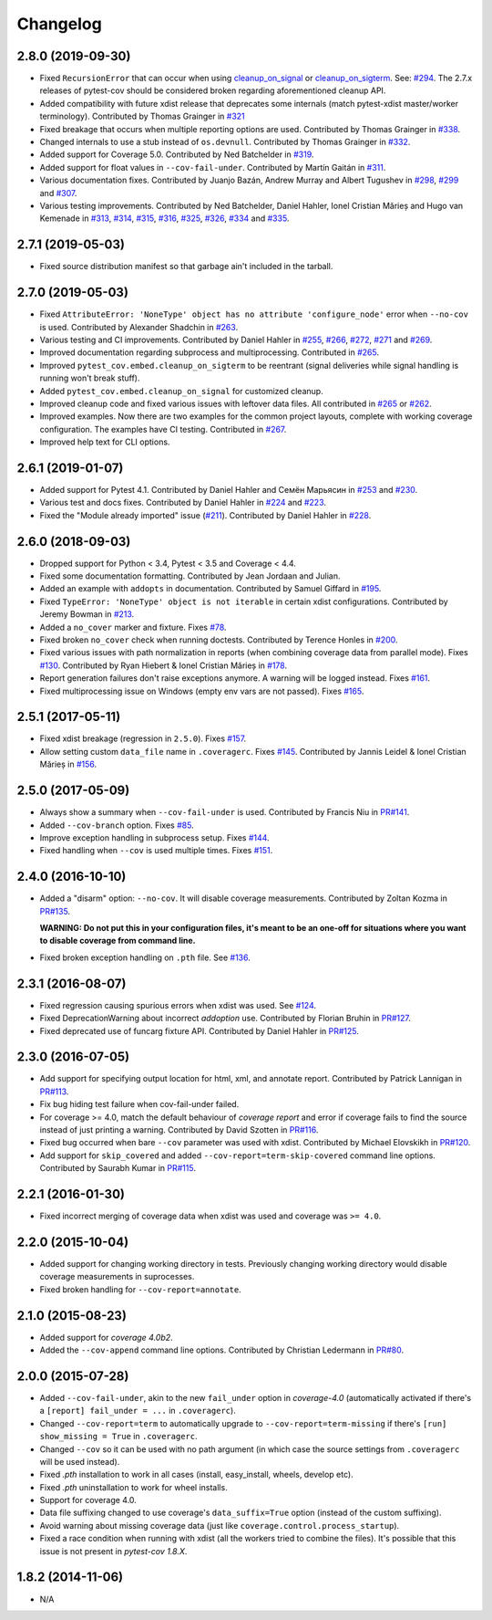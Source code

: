 Changelog
=========

2.8.0 (2019-09-30)
------------------

* Fixed ``RecursionError`` that can occur when using
  `cleanup_on_signal <https://pytest-cov.readthedocs.io/en/latest/subprocess-support.html#if-you-got-custom-signal-handling>`__ or
  `cleanup_on_sigterm <https://pytest-cov.readthedocs.io/en/latest/subprocess-support.html#if-you-got-custom-signal-handling>`__.
  See: `#294 <https://github.com/pytest-dev/pytest-cov/issues/294>`_.
  The 2.7.x releases of pytest-cov should be considered broken regarding aforementioned cleanup API.
* Added compatibility with future xdist release that deprecates some internals
  (match pytest-xdist master/worker terminology).
  Contributed by Thomas Grainger in `#321 <https://github.com/pytest-dev/pytest-cov/pull/321>`_
* Fixed breakage that occurs when multiple reporting options are used.
  Contributed by Thomas Grainger in `#338 <https://github.com/pytest-dev/pytest-cov/pull/338>`_.
* Changed internals to use a stub instead of ``os.devnull``.
  Contributed by Thomas Grainger in `#332 <https://github.com/pytest-dev/pytest-cov/pull/332>`_.
* Added support for Coverage 5.0.
  Contributed by Ned Batchelder in `#319 <https://github.com/pytest-dev/pytest-cov/pull/319>`_.
* Added support for float values in ``--cov-fail-under``.
  Contributed by Martín Gaitán in `#311 <https://github.com/pytest-dev/pytest-cov/pull/311>`_.
* Various documentation fixes. Contributed by
  Juanjo Bazán,
  Andrew Murray and
  Albert Tugushev in
  `#298 <https://github.com/pytest-dev/pytest-cov/pull/298>`_,
  `#299 <https://github.com/pytest-dev/pytest-cov/pull/299>`_ and
  `#307 <https://github.com/pytest-dev/pytest-cov/pull/307>`_.
* Various testing improvements. Contributed by
  Ned Batchelder,
  Daniel Hahler,
  Ionel Cristian Mărieș and
  Hugo van Kemenade in
  `#313 <https://github.com/pytest-dev/pytest-cov/pull/313>`_,
  `#314 <https://github.com/pytest-dev/pytest-cov/pull/314>`_,
  `#315 <https://github.com/pytest-dev/pytest-cov/pull/315>`_,
  `#316 <https://github.com/pytest-dev/pytest-cov/pull/316>`_,
  `#325 <https://github.com/pytest-dev/pytest-cov/pull/325>`_,
  `#326 <https://github.com/pytest-dev/pytest-cov/pull/326>`_,
  `#334 <https://github.com/pytest-dev/pytest-cov/pull/334>`_ and
  `#335 <https://github.com/pytest-dev/pytest-cov/pull/335>`_.

2.7.1 (2019-05-03)
------------------

* Fixed source distribution manifest so that garbage ain't included in the tarball.

2.7.0 (2019-05-03)
------------------

* Fixed ``AttributeError: 'NoneType' object has no attribute 'configure_node'`` error when ``--no-cov`` is used.
  Contributed by Alexander Shadchin in `#263 <https://github.com/pytest-dev/pytest-cov/pull/263>`_.
* Various testing and CI improvements. Contributed by Daniel Hahler in
  `#255 <https://github.com/pytest-dev/pytest-cov/pull/255>`_,
  `#266 <https://github.com/pytest-dev/pytest-cov/pull/266>`_,
  `#272 <https://github.com/pytest-dev/pytest-cov/pull/272>`_,
  `#271 <https://github.com/pytest-dev/pytest-cov/pull/271>`_ and
  `#269 <https://github.com/pytest-dev/pytest-cov/pull/269>`_.
* Improved documentation regarding subprocess and multiprocessing.
  Contributed in `#265 <https://github.com/pytest-dev/pytest-cov/pull/265>`_.
* Improved ``pytest_cov.embed.cleanup_on_sigterm`` to be reentrant (signal deliveries while signal handling is
  running won't break stuff).
* Added ``pytest_cov.embed.cleanup_on_signal`` for customized cleanup.
* Improved cleanup code and fixed various issues with leftover data files. All contributed in
  `#265 <https://github.com/pytest-dev/pytest-cov/pull/265>`_ or
  `#262 <https://github.com/pytest-dev/pytest-cov/pull/262>`_.
* Improved examples. Now there are two examples for the common project layouts, complete with working coverage
  configuration. The examples have CI testing. Contributed in
  `#267 <https://github.com/pytest-dev/pytest-cov/pull/267>`_.
* Improved help text for CLI options.

2.6.1 (2019-01-07)
------------------

* Added support for Pytest 4.1. Contributed by Daniel Hahler and Семён Марьясин in
  `#253 <https://github.com/pytest-dev/pytest-cov/pull/253>`_ and
  `#230 <https://github.com/pytest-dev/pytest-cov/pull/230>`_.
* Various test and docs fixes. Contributed by Daniel Hahler in
  `#224 <https://github.com/pytest-dev/pytest-cov/pull/224>`_ and
  `#223 <https://github.com/pytest-dev/pytest-cov/pull/223>`_.
* Fixed the "Module already imported" issue (`#211 <https://github.com/pytest-dev/pytest-cov/issues/211>`_).
  Contributed by Daniel Hahler in `#228 <https://github.com/pytest-dev/pytest-cov/pull/228>`_.

2.6.0 (2018-09-03)
------------------

* Dropped support for Python < 3.4, Pytest < 3.5 and Coverage < 4.4.
* Fixed some documentation formatting. Contributed by Jean Jordaan and Julian.
* Added an example with ``addopts`` in documentation. Contributed by Samuel Giffard in
  `#195 <https://github.com/pytest-dev/pytest-cov/pull/195>`_.
* Fixed ``TypeError: 'NoneType' object is not iterable`` in certain xdist configurations. Contributed by Jeremy Bowman in
  `#213 <https://github.com/pytest-dev/pytest-cov/pull/213>`_.
* Added a ``no_cover`` marker and fixture. Fixes
  `#78 <https://github.com/pytest-dev/pytest-cov/issues/78>`_.
* Fixed broken ``no_cover`` check when running doctests. Contributed by Terence Honles in
  `#200 <https://github.com/pytest-dev/pytest-cov/pull/200>`_.
* Fixed various issues with path normalization in reports (when combining coverage data from parallel mode). Fixes
  `#130 <https://github.com/pytest-dev/pytest-cov/issues/161>`_.
  Contributed by Ryan Hiebert & Ionel Cristian Mărieș in
  `#178 <https://github.com/pytest-dev/pytest-cov/pull/178>`_.
* Report generation failures don't raise exceptions anymore. A warning will be logged instead. Fixes
  `#161 <https://github.com/pytest-dev/pytest-cov/issues/161>`_.
* Fixed multiprocessing issue on Windows (empty env vars are not passed). Fixes
  `#165 <https://github.com/pytest-dev/pytest-cov/issues/165>`_.

2.5.1 (2017-05-11)
------------------

* Fixed xdist breakage (regression in ``2.5.0``).
  Fixes `#157 <https://github.com/pytest-dev/pytest-cov/issues/157>`_.
* Allow setting custom ``data_file`` name in ``.coveragerc``.
  Fixes `#145 <https://github.com/pytest-dev/pytest-cov/issues/145>`_.
  Contributed by Jannis Leidel & Ionel Cristian Mărieș in
  `#156 <https://github.com/pytest-dev/pytest-cov/pull/156>`_.

2.5.0 (2017-05-09)
------------------

* Always show a summary when ``--cov-fail-under`` is used. Contributed by Francis Niu in `PR#141
  <https://github.com/pytest-dev/pytest-cov/pull/141>`_.
* Added ``--cov-branch`` option. Fixes `#85 <https://github.com/pytest-dev/pytest-cov/issues/85>`_.
* Improve exception handling in subprocess setup. Fixes `#144 <https://github.com/pytest-dev/pytest-cov/issues/144>`_.
* Fixed handling when ``--cov`` is used multiple times. Fixes `#151 <https://github.com/pytest-dev/pytest-cov/issues/151>`_.

2.4.0 (2016-10-10)
------------------

* Added a "disarm" option: ``--no-cov``. It will disable coverage measurements. Contributed by Zoltan Kozma in
  `PR#135 <https://github.com/pytest-dev/pytest-cov/pull/135>`_.

  **WARNING: Do not put this in your configuration files, it's meant to be an one-off for situations where you want to
  disable coverage from command line.**
* Fixed broken exception handling on ``.pth`` file. See `#136 <https://github.com/pytest-dev/pytest-cov/issues/136>`_.

2.3.1 (2016-08-07)
------------------

* Fixed regression causing spurious errors when xdist was used. See `#124
  <https://github.com/pytest-dev/pytest-cov/issues/124>`_.
* Fixed DeprecationWarning about incorrect `addoption` use. Contributed by Florian Bruhin in `PR#127
  <https://github.com/pytest-dev/pytest-cov/pull/127>`_.
* Fixed deprecated use of funcarg fixture API. Contributed by Daniel Hahler in `PR#125
  <https://github.com/pytest-dev/pytest-cov/pull/125>`_.

2.3.0 (2016-07-05)
------------------

* Add support for specifying output location for html, xml, and annotate report.
  Contributed by Patrick Lannigan in `PR#113 <https://github.com/pytest-dev/pytest-cov/pull/113>`_.
* Fix bug hiding test failure when cov-fail-under failed.
* For coverage >= 4.0, match the default behaviour of `coverage report` and
  error if coverage fails to find the source instead of just printing a warning.
  Contributed by David Szotten in `PR#116 <https://github.com/pytest-dev/pytest-cov/pull/116>`_.
* Fixed bug occurred when bare ``--cov`` parameter was used with xdist.
  Contributed by Michael Elovskikh in `PR#120 <https://github.com/pytest-dev/pytest-cov/pull/120>`_.
* Add support for ``skip_covered`` and added ``--cov-report=term-skip-covered`` command
  line options. Contributed by Saurabh Kumar in `PR#115 <https://github.com/pytest-dev/pytest-cov/pull/115>`_.

2.2.1 (2016-01-30)
------------------

* Fixed incorrect merging of coverage data when xdist was used and coverage was ``>= 4.0``.

2.2.0 (2015-10-04)
------------------

* Added support for changing working directory in tests. Previously changing working
  directory would disable coverage measurements in suprocesses.
* Fixed broken handling for ``--cov-report=annotate``.

2.1.0 (2015-08-23)
------------------

* Added support for `coverage 4.0b2`.
* Added the ``--cov-append`` command line options. Contributed by Christian Ledermann
  in `PR#80 <https://github.com/pytest-dev/pytest-cov/pull/80>`_.

2.0.0 (2015-07-28)
------------------

* Added ``--cov-fail-under``, akin to the new ``fail_under`` option in `coverage-4.0`
  (automatically activated if there's a ``[report] fail_under = ...`` in ``.coveragerc``).
* Changed ``--cov-report=term`` to automatically upgrade to ``--cov-report=term-missing``
  if there's ``[run] show_missing = True`` in ``.coveragerc``.
* Changed ``--cov`` so it can be used with no path argument (in which case the source
  settings from ``.coveragerc`` will be used instead).
* Fixed `.pth` installation to work in all cases (install, easy_install, wheels, develop etc).
* Fixed `.pth` uninstallation to work for wheel installs.
* Support for coverage 4.0.
* Data file suffixing changed to use coverage's ``data_suffix=True`` option (instead of the
  custom suffixing).
* Avoid warning about missing coverage data (just like ``coverage.control.process_startup``).
* Fixed a race condition when running with xdist (all the workers tried to combine the files).
  It's possible that this issue is not present in `pytest-cov 1.8.X`.

1.8.2 (2014-11-06)
------------------

* N/A
